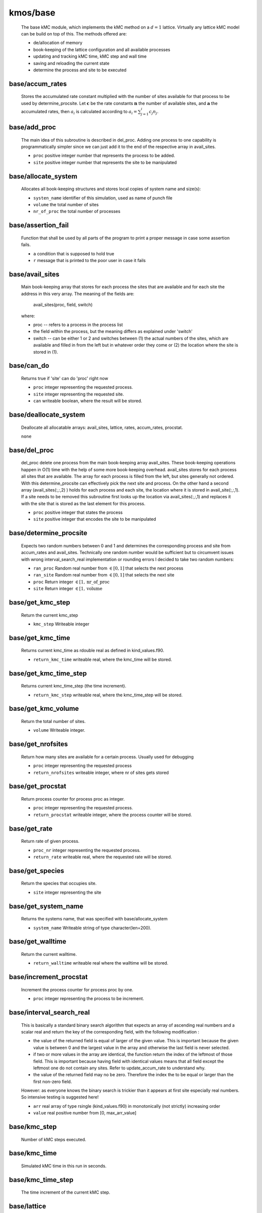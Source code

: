 kmos/base
^^^^^^^^^^^^^^^^^^^^^^^^^^^^^^^^^^^^^^^^

    The base kMC module, which implements the kMC method on a :math:`d = 1`
    lattice. Virtually any lattice kMC model can be build on top of this.
    The methods offered are:

    * de/allocation of memory
    * book-keeping of the lattice configuration and all available processes
    * updating and tracking kMC time, kMC step and wall time
    * saving and reloading the current state
    * determine the process and site to be executed

base/accum_rates
""""""""""""""""""""""""""""""""""""""""""""""""""
   Stores the accumulated rate constant multiplied with the number
   of sites available for that process to be used by determine_procsite.
   Let :math:`\mathbf{c}` be the rate constants :math:`\mathbf{n}`
   the number of available sites, and :math:`\mathbf{a}`
   the accumulated rates, then :math:`a_{i}$`
   is calculated according to :math:`a_{i}=\sum_{j=1}^{i} c_{j} n_{j}`.

base/add_proc
""""""""""""""""""""""""""""""""""""""""""""""""""
    The main idea of this subroutine is described in del_proc. Adding one
    process to one capability is programmatically simpler since we can just
    add it to the end of the respective array in avail_sites.

    * ``proc`` positive integer number that represents the process to be added.
    * ``site`` positive integer number that represents the site to be manipulated

base/allocate_system
""""""""""""""""""""""""""""""""""""""""""""""""""
   Allocates all book-keeping structures and stores
   local copies of system name and size(s):

   * ``systen_name`` identifier of this simulation, used as name of punch file
   * ``volume`` the total number of sites
   * ``nr_of_proc`` the total number of processes

base/assertion_fail
""""""""""""""""""""""""""""""""""""""""""""""""""
    Function that shall be used by all parts of the program to print a
    proper message in case some assertion fails.

    * ``a`` condition that is supposed to hold true
    * ``r`` message that is printed to the poor user in case it fails

base/avail_sites
""""""""""""""""""""""""""""""""""""""""""""""""""
   Main book-keeping array that stores for each process the sites
   that are available and for each site the address
   in this very array. The meaning of the fields are:

       avail_sites(proc, field, switch)

   where:

   * proc -- refers to a process in the process list
   * the field within the process, but the meaning differs as explained
     under 'switch'
   * switch -- can be either 1 or 2 and switches between
     (1) the actual numbers of the sites, which are available
     and filled in from the left but in whatever order they come
     or (2) the location where the site is stored in (1).

base/can_do
""""""""""""""""""""""""""""""""""""""""""""""""""
    Returns true if 'site' can do 'proc' right now

    * ``proc`` integer representing the requested process.
    * ``site`` integer representing the requested site.
    * ``can`` writeable boolean, where the result will be stored.

base/deallocate_system
""""""""""""""""""""""""""""""""""""""""""""""""""
    Deallocate all allocatable arrays: avail_sites, lattice, rates,
    accum_rates, procstat.

    ``none``

base/del_proc
""""""""""""""""""""""""""""""""""""""""""""""""""
    del_proc delete one process from the main book-keeping array
    avail_sites. These book-keeping operations happen in O(1) time with the
    help of some more book-keeping overhead. avail_sites stores for each
    process all sites that are available. The array for each process is
    filled from the left, but sites generally not ordered. With this
    determine_procsite can effectively pick the next site and process. On
    the other hand a second array (avail_sites(:,:,2) ) holds for each
    process and each site, the location where it is stored in
    avail_site(:,:,1). If a site needs to be removed this subroutine first
    looks up the location via avail_sites(:,:,1) and replaces it with the
    site that is stored as the last element for this process.

    * ``proc`` positive integer that states the process
    * ``site`` positive integer that encodes the site to be manipulated

base/determine_procsite
""""""""""""""""""""""""""""""""""""""""""""""""""
    Expects two random numbers between 0 and 1 and determines the
    corresponding process and site from accum_rates and avail_sites.
    Technically one random number would be sufficient but to circumvent
    issues with wrong interval_search_real implementation or rounding
    errors I decided to take two random numbers:

    * ``ran_proc`` Random real number from :math:`\in[0,1]` that selects the next process
    * ``ran_site`` Random real number from :math:`\in[0,1]` that selects the next site
    * ``proc`` Return integer :math:`\in[1,\mathrm{nr\_of\_proc}`
    * ``site`` Return integer :math:`\in [1,\mathrm{volume}`

base/get_kmc_step
""""""""""""""""""""""""""""""""""""""""""""""""""
    Return the current kmc_step

    * ``kmc_step`` Writeable integer

base/get_kmc_time
""""""""""""""""""""""""""""""""""""""""""""""""""
    Returns current kmc_time as rdouble real as defined in kind_values.f90.

    * ``return_kmc_time`` writeable real, where the kmc_time will be stored.

base/get_kmc_time_step
""""""""""""""""""""""""""""""""""""""""""""""""""
    Returns current kmc_time_step (the time increment).

    * ``return_kmc_step`` writeable real, where the kmc_time_step will be stored.

base/get_kmc_volume
""""""""""""""""""""""""""""""""""""""""""""""""""
    Return the total number of sites.

    * ``volume`` Writeable integer.

base/get_nrofsites
""""""""""""""""""""""""""""""""""""""""""""""""""
    Return how many sites are available for a certain process.
    Usually used for debugging

    * ``proc`` integer  representing the requested process
    * ``return_nrofsites`` writeable integer, where nr of sites gets stored

base/get_procstat
""""""""""""""""""""""""""""""""""""""""""""""""""
    Return process counter for process proc as integer.

    * ``proc`` integer representing the requested process.
    * ``return_procstat`` writeable integer, where the process counter will be stored.

base/get_rate
""""""""""""""""""""""""""""""""""""""""""""""""""
    Return rate of given process.

    * ``proc_nr`` integer representing the requested process.
    * ``return_rate`` writeable real, where the requested rate will be stored.

base/get_species
""""""""""""""""""""""""""""""""""""""""""""""""""
    Return the species that occupies site.

    * ``site`` integer representing the site

base/get_system_name
""""""""""""""""""""""""""""""""""""""""""""""""""
    Returns the systems name, that was specified with base/allocate_system

    * ``system_name`` Writeable string of type character(len=200).

base/get_walltime
""""""""""""""""""""""""""""""""""""""""""""""""""
    Return the current walltime.

    * ``return_walltime`` writeable real where the walltime will be stored.

base/increment_procstat
""""""""""""""""""""""""""""""""""""""""""""""""""
    Increment the process counter for process proc by one.

    * ``proc`` integer representing the process to be increment.

base/interval_search_real
""""""""""""""""""""""""""""""""""""""""""""""""""
   This is basically a standard binary search algorithm that expects an array
   of ascending real numbers and a scalar real and return the key of the
   corresponding field, with the following modification :

   * the value of the returned field is equal of larger of the given
     value. This is important because the given value is between 0 and the
     largest value in the array and otherwise the last field is never
     selected.
   * if two or more values in the array are identical, the function
     return the index of the leftmost of those field. This is important
     because having field with identical values means that all field except
     the leftmost one do not contain any sites. Refer to
     update_accum_rate to understand why.
   * the value of the returned field may no be zero. Therefore the index
     the to be equal or larger than the first non-zero field.

   However: as everyone knows the binary search is trickier than it appears
   at first site especially real numbers. So intensive testing is
   suggested here!

   * ``arr`` real array of type rsingle (kind_values.f90) in monotonically (not strictly) increasing order
   * ``value`` real positive number from [0, max_arr_value]

base/kmc_step
""""""""""""""""""""""""""""""""""""""""""""""""""
   Number of kMC steps executed.

base/kmc_time
""""""""""""""""""""""""""""""""""""""""""""""""""
   Simulated kMC time in this run in seconds.

base/kmc_time_step
""""""""""""""""""""""""""""""""""""""""""""""""""
   The time increment of the current kMC step.

base/lattice
""""""""""""""""""""""""""""""""""""""""""""""""""
   Stores the actual physical lattice in a 1d array, where the value
   on each slot represents the species on that site.

   Species constants can be conveniently defined
   in lattice\_... and later used directly in the process list.

base/nr_of_proc
""""""""""""""""""""""""""""""""""""""""""""""""""
   Total number of available processes.

base/nr_of_sites
""""""""""""""""""""""""""""""""""""""""""""""""""
   Stores the number of sites available for each process.

base/procstat
""""""""""""""""""""""""""""""""""""""""""""""""""
   Stores the total number of times each process has been executed
   during one simulation.

base/rates
""""""""""""""""""""""""""""""""""""""""""""""""""
   Stores the rate constants for each process in s^-1.

base/reload_system
""""""""""""""""""""""""""""""""""""""""""""""""""
    Restore state of simulation from \*.reload file as saved by
    save_system(). This function also allocates the system's memory
    so calling allocate_system again, will cause a runtime failure.

    * ``system_name`` string of 200 characters which will make the reload_system look for a file called ./<system_name>.reload
    * ``reloaded`` logical return variable, that is .true. reload of system could be completed successfully, and .false. otherwise.

base/replace_species
""""""""""""""""""""""""""""""""""""""""""""""""""
   Replaces the species at a given site with new_species, given
   that old_species is correct, i.e. identical to the site that
   is already there.

   * ``site`` integer representing the site
   * ``old_species`` integer representing the species to be removed
   * ``new_species`` integer representing the species to be placed

base/reset_site
""""""""""""""""""""""""""""""""""""""""""""""""""
    This function is a higher-level function to reset a site
    as if it never existed. To achieve this the species
    is set to null_species and all available processes
    are stripped from the site via del_proc.

    * ``site`` integer representing the requested site.
    * ``species`` integer representing the species that ought to be at the site, for consistency checks

base/save_system
""""""""""""""""""""""""""""""""""""""""""""""""""
    save_system stores the entire system information in a simple ASCII
    filed names <system_name>.reload. All fields except avail_sites are
    stored in the simple scheme:

        variable value

    In the case of array variables, multiple values are seperated by one or
    more spaces, and the record is terminated with a newline. The variable
    avail_sites is treated slightly differently, since printed on a single
    line it is almost impossible to interpret from the ASCII files. Instead
    each process starts a new line, and the first number on the line stands
    for the process number and the remaining fields, hold the values.

    none

base/set_kmc_time
""""""""""""""""""""""""""""""""""""""""""""""""""
    Sets current kmc_time as rdouble real as defined in kind_values.f90.

    * ``new`` readable real, that the kmc time will be set to

base/set_rate_const
""""""""""""""""""""""""""""""""""""""""""""""""""
  Allows to set the rate constant of the process with the number proc_nr.

  * ``proc_n`` The process number as defined in the corresponding proclist\_ module.
  * ``rate`` the rate in :math:`s^{-1}`

base/start_time
""""""""""""""""""""""""""""""""""""""""""""""""""
   CPU time spent in simulation at least reload.

base/system_name
""""""""""""""""""""""""""""""""""""""""""""""""""
   Unique indentifier of this simulation to be used for restart files.
   This name should not contain any characters that you don't want to
   have in a filename either, i.e. only [A-Za-z0-9\_-].

base/update_accum_rate
""""""""""""""""""""""""""""""""""""""""""""""""""
    Updates the vector of accum_rates.

    ``none``

base/update_clocks
""""""""""""""""""""""""""""""""""""""""""""""""""
    Updates walltime, kmc_step and kmc_time.

    * ``ran_time`` Random real number :math:`\in [0,1]`

base/volume
""""""""""""""""""""""""""""""""""""""""""""""""""
   Total number of sites.

base/walltime
""""""""""""""""""""""""""""""""""""""""""""""""""
   Total CPU time spent on this simulation.

